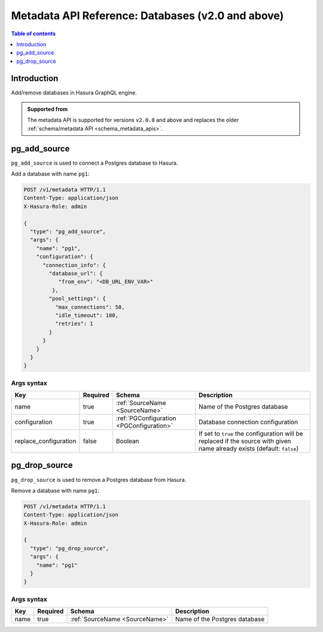 .. meta::
   :description: Manage databases with the Hasura metadata API
   :keywords: hasura, docs, metadata API, API reference, database, source

.. _metadata_api_sources:

Metadata API Reference: Databases (v2.0 and above)
==================================================

.. contents:: Table of contents
  :backlinks: none
  :depth: 1
  :local:

Introduction
------------

Add/remove databases in Hasura GraphQL engine.

.. admonition:: Supported from

  The metadata API is supported for versions ``v2.0.0`` and above and replaces the older
  :ref:`schema/metadata API <schema_metadata_apis>`.

.. _pg_add_source:

pg_add_source
-------------

``pg_add_source`` is used to connect a Postgres database to Hasura.

Add a database with name ``pg1``:

.. code-block:: http

  POST /v1/metadata HTTP/1.1
  Content-Type: application/json
  X-Hasura-Role: admin

  {
    "type": "pg_add_source",
    "args": {
      "name": "pg1",
      "configuration": {
        "connection_info": {
          "database_url": {
             "from_env": "<DB_URL_ENV_VAR>"
           },
          "pool_settings": {
            "max_connections": 50,
            "idle_timeout": 180,
            "retries": 1
          }
        }
      }
    }
  }

.. _pg_add_source_syntax:

Args syntax
^^^^^^^^^^^

.. list-table::
   :header-rows: 1

   * - Key
     - Required
     - Schema
     - Description
   * - name
     - true
     - :ref:`SourceName <SourceName>`
     - Name of the Postgres database
   * - configuration
     - true
     - :ref:`PGConfiguration <PGConfiguration>`
     - Database connection configuration
   * - replace_configuration
     - false
     - Boolean
     - If set to ``true`` the configuration will be replaced if the source with
       given name already exists (default: ``false``)

.. _pg_drop_source:

pg_drop_source
--------------

``pg_drop_source`` is used to remove a Postgres database from Hasura.

Remove a database with name ``pg1``:

.. code-block:: http

  POST /v1/metadata HTTP/1.1
  Content-Type: application/json
  X-Hasura-Role: admin

  {
    "type": "pg_drop_source",
    "args": {
      "name": "pg1"
    }
  }

.. _pg_drop_source_syntax:

Args syntax
^^^^^^^^^^^

.. list-table::
   :header-rows: 1

   * - Key
     - Required
     - Schema
     - Description
   * - name
     - true
     - :ref:`SourceName <SourceName>`
     - Name of the Postgres database
